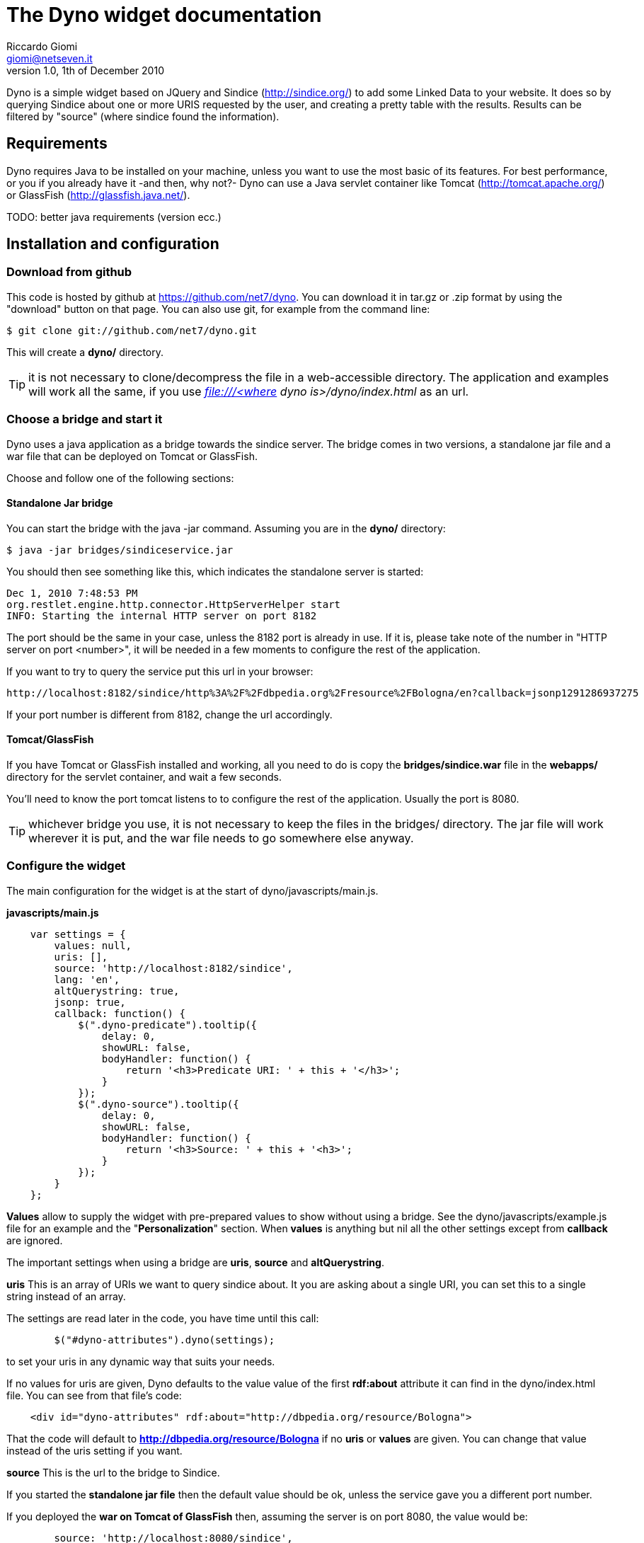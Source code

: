 The Dyno widget documentation
=============================
Riccardo Giomi <giomi@netseven.it>
V1.0, 1th of December 2010

Dyno is a simple widget based on JQuery and Sindice (http://sindice.org/)
to add some Linked Data to your website. It does so by querying Sindice
about one or more URIS requested by the user, and creating a pretty
table with the results. Results can be filtered by "source" (where
sindice found the information).

Requirements
------------
Dyno requires Java to be installed on your machine, unless you want to
use the most basic of its features.
For best performance, or you if you already have it -and then, why
not?- Dyno can use a Java servlet container like Tomcat
(http://tomcat.apache.org/) or GlassFish (http://glassfish.java.net/).

TODO: better java requirements (version ecc.)

Installation and configuration
------------------------------
Download from github
~~~~~~~~~~~~~~~~~~~~
This code is hosted by github at https://github.com/net7/dyno. You can
download it in tar.gz or .zip format by using the "download" button on
that page. You can also use git, for example from the command line:

----
$ git clone git://github.com/net7/dyno.git
----

This will create a *dyno/* directory.

TIP: it is not necessary to clone/decompress the file in a
web-accessible directory. The application and examples will work all
the same, if you use _file:///<where dyno is>/dyno/index.html_ as an
url.

Choose a bridge and start it
~~~~~~~~~~~~~~~~~~~~~~~~~~~~
Dyno uses a java application as a bridge towards the sindice
server. The bridge comes in two versions, a standalone jar file and a
war file that can be deployed on Tomcat or GlassFish.

Choose and follow one of the following sections:

Standalone Jar bridge
^^^^^^^^^^^^^^^^^^^^^
You can start the bridge with the java -jar command. Assuming you are
in the *dyno/* directory:

----
$ java -jar bridges/sindiceservice.jar
----

You should then see something like this, which indicates the
standalone server is started:

----
Dec 1, 2010 7:48:53 PM
org.restlet.engine.http.connector.HttpServerHelper start
INFO: Starting the internal HTTP server on port 8182
----

The port should be the same in your case, unless the 8182 port is
already in use. If it is, please take note of the number in "HTTP
server on port <number>", it will be needed in a few moments to
configure the rest of the application.

If you want to try to query the service put this url in your browser:

----
http://localhost:8182/sindice/http%3A%2F%2Fdbpedia.org%2Fresource%2FBologna/en?callback=jsonp1291286937275
----

If your port number is different from 8182, change the url accordingly.

Tomcat/GlassFish
^^^^^^^^^^^^^^^^
If you have Tomcat or GlassFish installed and working, all you need to
do is copy the *bridges/sindice.war* file in the *webapps/* directory
for the servlet container, and wait a few seconds.

You'll need to know the port tomcat listens to to configure the rest
of the application. Usually the port is 8080.

TIP: whichever bridge you use, it is not necessary to keep the
files in the bridges/ directory. The jar file will work wherever it is
put, and the war file needs to go somewhere else anyway.

Configure the widget
~~~~~~~~~~~~~~~~~~~~
The main configuration for the widget is at the start of
dyno/javascripts/main.js. 

*javascripts/main.js*
----
    var settings = {
        values: null,
        uris: [],
        source: 'http://localhost:8182/sindice',
        lang: 'en',
        altQuerystring: true,
        jsonp: true,
        callback: function() {
            $(".dyno-predicate").tooltip({
                delay: 0,
                showURL: false,
                bodyHandler: function() { 
                    return '<h3>Predicate URI: ' + this + '</h3>';
                }
            });
            $(".dyno-source").tooltip({
                delay: 0,
                showURL: false,
                bodyHandler: function() { 
                    return '<h3>Source: ' + this + '<h3>';
                }
            });
        }
    };
----
*Values* allow to supply the widget with pre-prepared values
to show without using a bridge. See the dyno/javascripts/example.js
file for an example and the "*Personalization*" section. When *values* is
anything but nil all the other settings except from *callback* are
ignored.

The important settings when using a bridge are *uris*, *source* and
*altQuerystring*.

*uris*
This is an array of URIs we want to query sindice about. It you are
asking about a single URI, you can set this to a single string instead
of an array.

The settings are read later in the code, you have time until this
call:
----
        $("#dyno-attributes").dyno(settings);
----
to set your uris in any dynamic way that suits your needs.

If no values for uris are given, Dyno defaults to the value value of the first
*rdf:about* attribute it can find in the dyno/index.html file. You can
see from that file's code:
----
    <div id="dyno-attributes" rdf:about="http://dbpedia.org/resource/Bologna">
----
That the code will default to *http://dbpedia.org/resource/Bologna* if
no *uris* or *values* are given. You can change that value instead of
the uris setting if you want.

*source*
This is the url to the bridge to Sindice.

If you started the *standalone jar file* then the default value should
be ok, unless the service gave you a different port number.

If you deployed the *war on Tomcat of GlassFish* then, assuming the
server is on port 8080, the value would be:
----
        source: 'http://localhost:8080/sindice',
----

*altQuerystring*
This should be true if the bridge service is started with the jar
file, false for the war file.

This option tells Dyno to ask the bridge using "/" to separate
parameters in the request, if true, and the usual ?name=value
querystring if false.

*lang*
This setting will change the language sindice results will be in. This
will always translate the result names' and possibly the values -when
it makes sense.

*timeout*
A query response from the bridge can take some time. By default Dyno
waits 30 seconds before crying foul. This is usually more than enough
to get an answer from the bridge. If you want to change the timeout
milliseconds value, you can do so with:
----
    var settings = {
    ...
    timeout: 15000,
    ...
    }
----
to set it, for example, to 15 seconds.

Trying it out
-------------
If you followed the instructions in the  *installation and
configuration* section above, it is now time to play with the thing!

Point your browser to dyno/index.html, wait a moment and you should
see a pretty long -and pretty!- table listing the informations dbpedia
has about Bologna -or whatever uri-identified-thing you queried about.

For every information you will see a *name*, with a [?] symbol you can
hover over and get the relative RDF predicate.

Values can be either text, or a link, the latter being for
references. The links open whatever the reference was to in a new
window. Hovering over [source?] will show the URI this value is
related to. This last information is really only useful if you asked
about more than one URI with the uris settings.

TIP: if you get a "Timeout, 30 seconds have passed..." error,
it's likely you either haven't started the bridge service, or it is
not configured correctly.

If you want to see a more interesting example, try setting uris to the
following values:
----
        uris: ["http://sws.geonames.org/3181928/", "http://dbpedia.org/resource/Bologna"],
----
This is actually taken from a live demo about islamic art, here:
http://islamicart.muruca.org/page/Bologna (open "Source properties"
and look for a "Get more data from LOD" button).

Personalization
---------------
As you might have noticed, all this code is part of a bigger
project. A lot of things, from the graphic style to the code in the
index.html and javascripts/main.js files are pretty project
specific.

Luckily, we made _some_ efforts to make Dyno customizable, here is
what you could do without too many difficulties:

Load Dyno as a popup or similar
~~~~~~~~~~~~~~~~~~~~~~~~~~~~~~~
This is easy, in fact, this is how it was used in the original project.
This code in javascripts/main.js:
----
    /// An example of how to get the required uri from the opener page if 
    /// Dyno is shown in a popup or similar fashion.
    if(window.opener && $("#dyno-uris a[href]", window.opener.document)) {
        $("#dyno-uris a[href]", window.opener.document).each(function(i, a) {
            if(!$(a).attr("id")) settings.uris.push($(a).attr("href"));
        });
    }
----
Checks if the page was opened by another window and looks for any
container with id="dyno-uris". If found, the url any anchor inside it
that has no id is considered an uri.

Check out dyno/example.popup.html -click on any link- for a complete example.

Ignore the bridge and use your own values
~~~~~~~~~~~~~~~~~~~~~~~~~~~~~~~~~~~~~~~~~
As seen in *Installation and configuration*, you can pass an array of
values directly to the settings and Dyno will show them, ignoring any
other option. For the expected format, see javascripts/example.js.

Make your own bridge
~~~~~~~~~~~~~~~~~~~~
Anything that will answer a GET request and answer in JSONP with
properly formatted data -again: see javascripts/example.js- can be
used as a bridge.
Expect the following parameters -with altQuerystring: false-:
*callback*: needed for JSONP:
*urls*: our settings.uris values, url-encoded and separated by a comma
(,);
*lang*: language from settings.lang -defaults to "en".

Remember to change settings.source. If you don't want to use JSONP you
can set settings.jsonp to false.

Change the style
~~~~~~~~~~~~~~~~
CSS styling is in stylesheets/main.css, here it is easy to change the
basics of the style, like colors, fonts and even the loading screen
animation. stylesheets/jquery.tooltip.css manages the tooltips when
hovering over the [?] and [source?] links.

When changing the HTML be careful that nothing is broken, Dyno expects
some elements, css ids and classes to be present. For example,
empty sections like these:
----
        <div id="dyno-title"><h1></h1></div>
        <div id="sources">
          <div id="dyno-sources-list"></div>
        </div>
----
*and*
----
      <div class="dyno-attribute">
        <span class="dyno-name"><p></p></span>
        <span class="dyno-value"><p></p></span>
      </div>
----
are expected and used as a template to build the table.

The javascript in javascripts/main.js is also somewhat structure
dependent.

Basic interactions
~~~~~~~~~~~~~~~~~~
The Dyno jQuery plugin offers some additional functionalities, some
examples:

 * any element with class="dyno-onload-show" will be hidden while data
   is being retrieved and shown when that's done.

 * any element with class="dyno-onload-hide" will be shown while data
   is being retrieved and hidden when that's done. This is used for
   the "please wait" moving thingie at the start.

 * settings.callback, if set to a function, is called when all the
   data has been retrieved.

 * settings.callback, if set to a function, is called if something
   goes wrong. The callback function should expect two parameters, an
   id (something like 'no_uris') and a human-readable error message.

Components
----------
The Sindice bridge
~~~~~~~~~~~~~~~~~~
This java server application acts like a bridge between the sindice
application and the rest of the application.
We include two different versions: a standalone jar that uses Jetty as
as web server, and a war file that can be deployed on a servet
container like Tomcat or Glassfish. The bridge files can be found in
"dyno/bridges/".


The Dyno jQuery plugin
~~~~~~~~~~~~~~~~~~~~~~
This widget uses the Dyno jQuery plugin. The widget actually started
as a sort of prototype for the plugin iself, but got the jump on it
and is now the show's star.

The plugin is pretty simple and knowledge of it is not required
to use Dyno. If you are curious or think the plugin could be useful
for you, the code in javascripts/dyno.jquery.js.

CSS Style
~~~~~~~~~
CSS stylesheets and images where realized for the Islamic Art demo
(http://islamicart.muruca.org/), and we thought it nice to leave them
here, they were quite nice, after all.

License
-------
Copyright (c) 2010 Net7 SRL, <http://www.netseven.it/>
This Software is released under the terms of the MIT License
See LICENSE.TXT for the full text of the license.
